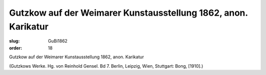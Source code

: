 Gutzkow auf der Weimarer Kunstausstellung 1862, anon. Karikatur
===============================================================

:slug: GuBi1862
:order: 18

Gutzkow auf der Weimarer Kunstausstellung 1862, anon. Karikatur

.. class:: source

  (Gutzkows Werke. Hg. von Reinhold Gensel. Bd 7. Berlin, Leipzig, Wien, Stuttgart: Bong, [1910].)
